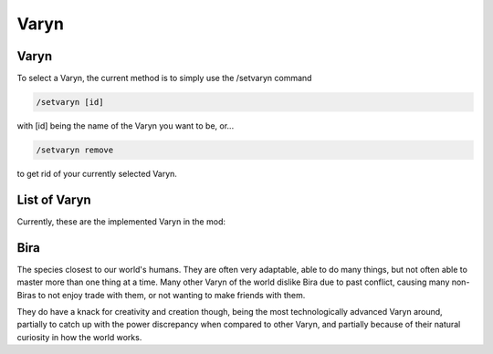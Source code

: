 Varyn
=====

.. _description:

Varyn
------------

To select a Varyn, the current method is to simply use the /setvaryn command

.. code-block:: console

   /setvaryn [id]

with [id] being the name of the Varyn you want to be, or...

.. code-block:: console

   /setvaryn remove

to get rid of your currently selected Varyn.

.. _list:

List of Varyn
----------------

Currently, these are the implemented Varyn in the mod:

Bira
-----
The species closest to our world's humans. They are often very adaptable,
able to do many things, but not often able to master more than one thing at a time.
Many other Varyn of the world dislike Bira due to past conflict, causing many non-Biras
to not enjoy trade with them, or not wanting to make friends with them.

They do have a knack for creativity and creation though, being the most technologically advanced
Varyn around, partially to catch up with the power discrepancy when compared to other Varyn,
and partially because of their natural curiosity in how the world works.